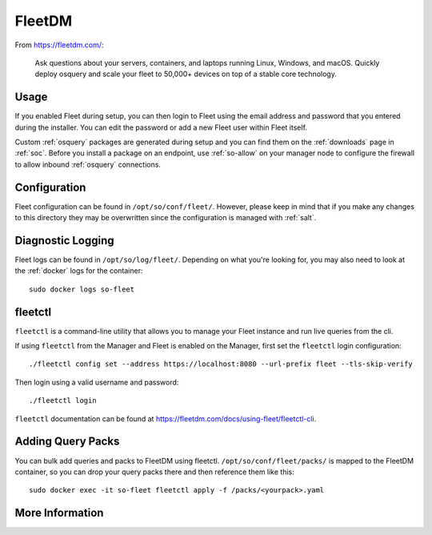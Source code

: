 .. _fleet:

FleetDM
=======

From https://fleetdm.com/:

    Ask questions about your servers, containers, and laptops running Linux, Windows, and macOS. Quickly deploy osquery and scale your fleet to 50,000+ devices on top of a stable core technology.
    
Usage
-----

If you enabled Fleet during setup, you can then login to Fleet using the email address and password that you entered during the installer. You can edit the password or add a new Fleet user within Fleet itself.

.. image:: images/fleet.png
  :target: _images/fleet.png

Custom :ref:`osquery` packages are generated during setup and you can find them on the :ref:`downloads` page in :ref:`soc`. Before you install a package on an endpoint, use :ref:`so-allow` on your manager node to configure the firewall to allow inbound :ref:`osquery` connections.

Configuration
-------------

Fleet configuration can be found in ``/opt/so/conf/fleet/``. However, please keep in mind that if you make any changes to this directory they may be overwritten since the configuration is managed with :ref:`salt`.

Diagnostic Logging
------------------

Fleet logs can be found in ``/opt/so/log/fleet/``. Depending on what you're looking for, you may also need to look at the :ref:`docker` logs for the container:

::

        sudo docker logs so-fleet

fleetctl
--------

``fleetctl`` is a command-line utility that allows you to manage your Fleet instance and run live queries from the cli.

If using ``fleetctl`` from the Manager and Fleet is enabled on the Manager, first set the ``fleetctl`` login configuration:

::

    ./fleetctl config set --address https://localhost:8080 --url-prefix fleet --tls-skip-verify

Then login using a valid username and password:

::

    ./fleetctl login

``fleetctl`` documentation can be found at https://fleetdm.com/docs/using-fleet/fleetctl-cli.

Adding Query Packs
------------------

You can bulk add queries and packs to FleetDM using fleetctl. ``/opt/so/conf/fleet/packs/`` is mapped to the FleetDM container, so you can drop your query packs there and then reference them like this:

::

    sudo docker exec -it so-fleet fleetctl apply -f /packs/<yourpack>.yaml

More Information
----------------

.. seealso::

    For more information about osquery, please see the :ref:`osquery` section.

    For more information about Fleet, please see https://fleetdm.com/.
